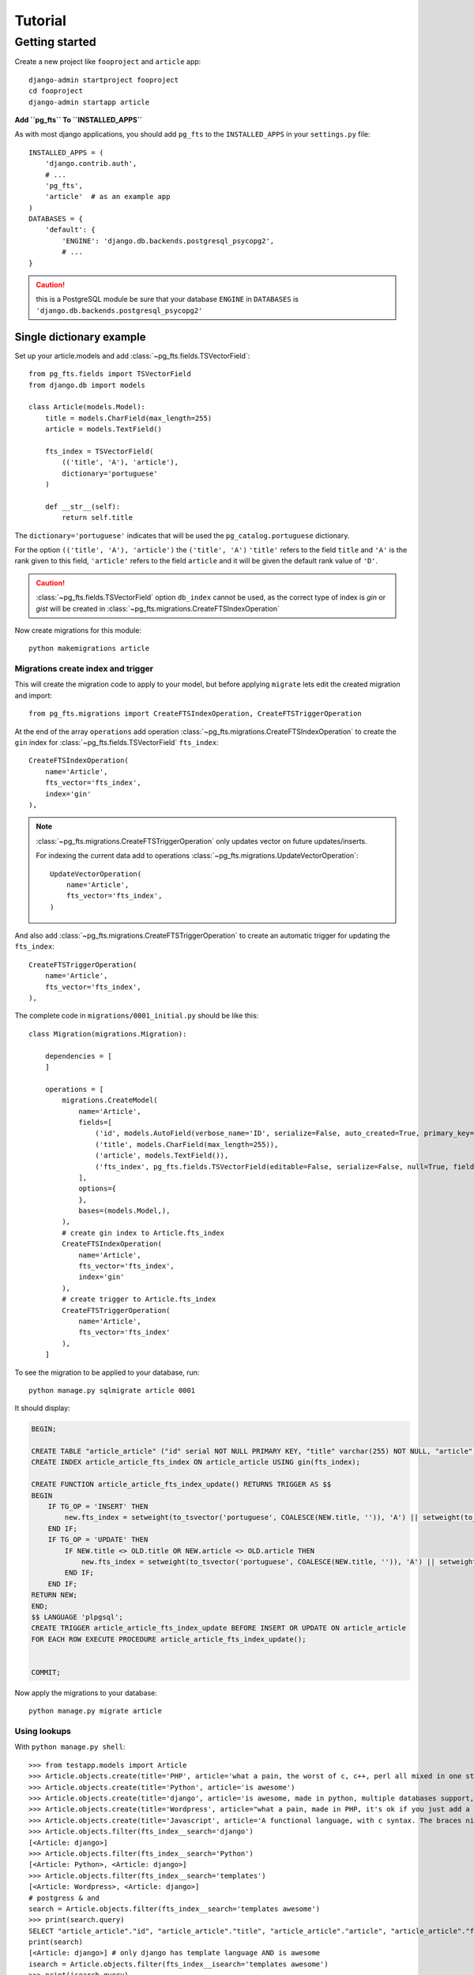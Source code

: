 ========
Tutorial
========

Getting started
===============

Create a new project like ``fooproject`` and ``article`` app::

    django-admin startproject fooproject
    cd fooproject
    django-admin startapp article


**Add ``pg_fts`` To ``INSTALLED_APPS``**

As with most django applications, you should add ``pg_fts`` to the ``INSTALLED_APPS`` in your ``settings.py`` file::

    INSTALLED_APPS = (
        'django.contrib.auth',
        # ...
        'pg_fts',
        'article'  # as an example app
    )
    DATABASES = {
        'default': {
            'ENGINE': 'django.db.backends.postgresql_psycopg2',
            # ...
    }

.. caution::
    this is a PostgreSQL module be sure that your database ``ENGINE`` in  ``DATABASES`` is ``'django.db.backends.postgresql_psycopg2'``

Single dictionary example
-------------------------

Set up your article.models and add :class:`~pg_fts.fields.TSVectorField`::

    from pg_fts.fields import TSVectorField
    from django.db import models

    class Article(models.Model):
        title = models.CharField(max_length=255)
        article = models.TextField()

        fts_index = TSVectorField(
            (('title', 'A'), 'article'),
            dictionary='portuguese'
        )

        def __str__(self):
            return self.title

The ``dictionary='portuguese'`` indicates that will be used the ``pg_catalog.portuguese`` dictionary.

For the option ``(('title', 'A'), 'article')`` the ``('title', 'A')`` ``'title'`` refers to the field ``title`` and ``'A'`` is the rank given to this field, ``'article'`` refers to the field ``article`` and it will be given the default rank value of ``'D'``.

.. caution::
    :class:`~pg_fts.fields.TSVectorField` option ``db_index`` cannot be used, as the correct type of index is *gin* or *gist* will be created in :class:`~pg_fts.migrations.CreateFTSIndexOperation`

Now create migrations for this module::

    python makemigrations article

Migrations create index and trigger
...................................

This will create the migration code to apply to your model, but before applying ``migrate`` lets edit the created migration and import::

    from pg_fts.migrations import CreateFTSIndexOperation, CreateFTSTriggerOperation

At the end of the array ``operations`` add operation :class:`~pg_fts.migrations.CreateFTSIndexOperation` to create the ``gin`` index for :class:`~pg_fts.fields.TSVectorField` ``fts_index``::

    CreateFTSIndexOperation(
        name='Article',
        fts_vector='fts_index',
        index='gin'
    ),

.. note::

    :class:`~pg_fts.migrations.CreateFTSTriggerOperation` only updates vector on future updates/inserts.

    For indexing the current data add to operations :class:`~pg_fts.migrations.UpdateVectorOperation`::

        UpdateVectorOperation(
            name='Article',
            fts_vector='fts_index',
        )

And also add :class:`~pg_fts.migrations.CreateFTSTriggerOperation` to create an automatic trigger for updating the ``fts_index``::

    CreateFTSTriggerOperation(
        name='Article',
        fts_vector='fts_index',
    ),

The complete code in ``migrations/0001_initial.py`` should be like this::

    class Migration(migrations.Migration):

        dependencies = [
        ]

        operations = [
            migrations.CreateModel(
                name='Article',
                fields=[
                    ('id', models.AutoField(verbose_name='ID', serialize=False, auto_created=True, primary_key=True)),
                    ('title', models.CharField(max_length=255)),
                    ('article', models.TextField()),
                    ('fts_index', pg_fts.fields.TSVectorField(editable=False, serialize=False, null=True, fields=(('title', 'A'), 'article'), dictionary='portuguese', default='')),
                ],
                options={
                },
                bases=(models.Model,),
            ),
            # create gin index to Article.fts_index
            CreateFTSIndexOperation(
                name='Article',
                fts_vector='fts_index',
                index='gin'
            ),
            # create trigger to Article.fts_index
            CreateFTSTriggerOperation(
                name='Article',
                fts_vector='fts_index'
            ),
        ]

To see the migration to be applied to your database, run::

    python manage.py sqlmigrate article 0001

It should display:

.. code-block:: sql

    BEGIN;

    CREATE TABLE "article_article" ("id" serial NOT NULL PRIMARY KEY, "title" varchar(255) NOT NULL, "article" text NOT NULL, "fts_index" tsvector NULL);
    CREATE INDEX article_article_fts_index ON article_article USING gin(fts_index);

    CREATE FUNCTION article_article_fts_index_update() RETURNS TRIGGER AS $$
    BEGIN
        IF TG_OP = 'INSERT' THEN
            new.fts_index = setweight(to_tsvector('portuguese', COALESCE(NEW.title, '')), 'A') || setweight(to_tsvector('portuguese', COALESCE(NEW.article, '')), 'D');
        END IF;
        IF TG_OP = 'UPDATE' THEN
            IF NEW.title <> OLD.title OR NEW.article <> OLD.article THEN
                new.fts_index = setweight(to_tsvector('portuguese', COALESCE(NEW.title, '')), 'A') || setweight(to_tsvector('portuguese', COALESCE(NEW.article, '')), 'D');
            END IF;
        END IF;
    RETURN NEW;
    END;
    $$ LANGUAGE 'plpgsql';
    CREATE TRIGGER article_article_fts_index_update BEFORE INSERT OR UPDATE ON article_article
    FOR EACH ROW EXECUTE PROCEDURE article_article_fts_index_update();


    COMMIT;


Now apply the migrations to your database::
    
    python manage.py migrate article

Using lookups
.............

With ``python manage.py shell``::

    >>> from testapp.models import Article
    >>> Article.objects.create(title='PHP', article='what a pain, the worst of c, c++, perl all mixed in one stupid thing')
    >>> Article.objects.create(title='Python', article='is awesome')
    >>> Article.objects.create(title='django', article='is awesome, made in python, multiple databases support, it has a ORM, class based views, template layer')
    >>> Article.objects.create(title='Wordpress', article="what a pain, made in PHP, it's ok if you just add a template and some plugins")
    >>> Article.objects.create(title='Javascript', article='A functional language, with c syntax. The braces nightmare')
    >>> Article.objects.filter(fts_index__search='django')
    [<Article: django>]
    >>> Article.objects.filter(fts_index__search='Python')
    [<Article: Python>, <Article: django>]
    >>> Article.objects.filter(fts_index__search='templates')
    [<Article: Wordpress>, <Article: django>]
    # postgress & and
    search = Article.objects.filter(fts_index__search='templates awesome')
    >>> print(search.query)
    SELECT "article_article"."id", "article_article"."title", "article_article"."article", "article_article"."fts_index" FROM "article_article" WHERE "article_article"."fts_index" @@ to_tsquery('portuguese', templates & awesome)
    print(search)
    [<Article: django>] # only django has template language AND is awesome
    isearch = Article.objects.filter(fts_index__isearch='templates awesome')
    >>> print(isearch.query)
    SELECT "article_article"."id", "article_article"."title", "article_article"."article", "article_article"."fts_index" FROM "article_article" WHERE "article_article"."fts_index" @@ to_tsquery('portuguese', templates | awesome)
    print(isearch)
    [<Article: Python>, <Article: Wordpress>, <Article: django>]
    # wordpress oh no and in 2nd position, let's rank the results

Ranking results
...............

To rank results :pg_docs:`12.3.3. Ranking Search Results <textsearch-controls.html#TEXTSEARCH-RANKING>` let's use django annotate.

For this lets use :class:`~pg_fts.ranks.FTSRank`, :class:`~pg_fts.ranks.FTSRankCd`

>>> from pg_fts.ranks import FTSRank, FTSRankCd
>>> ranks = Article.objects.annotate(rank=FTSRank(fts_index__isearch='templates awesome')).order_by('-rank')
>>> ranks
[<Article: django>, <Article: Python>, <Article: Wordpress>]
# that's better, wordpress has templates, but it's not awesome, but let's check ranks
>>> [(r.title, r.rank) for r in ranks]
[('django', 0.0607927), ('Python', 0.0303964), ('Wordpress', 0.0303964)]
# lucky for python appear before wordpress, let's normalize the results
>>> ranks_cd = Article.objects.annotate(rank=FTSRankCd(fts_index__isearch='awesome templates', normalization=[16|32])).order_by('-rank')
>>> [(r.title, r.rank) for r in ranks_cd]
[('Python', 0.047619), ('django', 0.0457674), ('Wordpress', 0.0234196)]

Python and django are awesome, check the postgres documentation for more about normalization

Multiple dictionary example
---------------------------

Multiple dictionary support::

    class ArticleMulti(models.Model):
        title = models.CharField(max_length=255)
        article = models.TextField()
        # dictionary field to be used in query and trigger
        dictionary = models.CharField(
            max_length=15,
            choices=(('english', 'english'), ('portuguese', 'portuguese')),
            default='english',
            db_index=True
        )

        fts_index = TSVectorField(
            (('title', 'A'), 'article'),
            dictionary='dictionary'  # refers to dictionary field in model
        )

        def __str__(self):
            return self.title

Migrations create index and trigger
...................................

Like before in Single dictionary example::

    from pg_fts.migrations import CreateFTSIndexOperation, CreateFTSTriggerOperation

At the end of the array ``operations``::

    CreateFTSIndexOperation(
        name='ArticleMulti',
        fts_vector='fts_index',
        index='gin'
    ),
    CreateFTSTriggerOperation(
        name='ArticleMulti',
        fts_vector='fts_index',
    ),

But running ``python manage.py sqlmigrate article 0002`` generates the appropriate trigger

.. code-block:: sql

    BEGIN;

    --- ...

    $$ LANGUAGE 'plpgsql';
    CREATE TRIGGER article_article_fts_index_update BEFORE INSERT OR UPDATE ON article_article
    FOR EACH ROW EXECUTE PROCEDURE article_article_fts_index_update();

    CREATE FUNCTION article_articlemulti_fts_index_update() RETURNS TRIGGER AS $$
    BEGIN
        IF TG_OP = 'INSERT' THEN
            new.fts_index = setweight(to_tsvector(NEW.dictionary::regconfig, COALESCE(NEW.title, '')), 'A') || setweight(to_tsvector(NEW.dictionary::regconfig, COALESCE(NEW.article, '')), 'D');
        END IF;
        IF TG_OP = 'UPDATE' THEN
            IF NEW.dictionary <> OLD.dictionary OR NEW.title <> OLD.title OR NEW.article <> OLD.article THEN
                new.fts_index = setweight(to_tsvector(NEW.dictionary::regconfig, COALESCE(NEW.title, '')), 'A') || setweight(to_tsvector(NEW.dictionary::regconfig, COALESCE(NEW.article, '')), 'D');
            END IF;
        END IF;
    RETURN NEW;
    END;
    $$ LANGUAGE 'plpgsql';
    CREATE TRIGGER article_articlemulti_fts_index_update BEFORE INSERT OR UPDATE ON article_articlemulti
    FOR EACH ROW EXECUTE PROCEDURE article_articlemulti_fts_index_update();
    
    --- ...

    COMMIT;

Now the ``INSERT`` and ``UPDATE`` uses ``NEW.dictionary::regconfig`` for getting the language from dictionary

Using lookups
.............

Now the lookup checks the :class:`~pg_fts.fields.DictionaryTransform` for dictionary transformations.

For English search::

    en = ArticleMulti.objects.filter(fts_index__english__search='django')

For Portuguese search::

    pt = ArticleMulti.objects.filter(fts_index__portuguese__search='django')

.. note::
    
    Should be applied the filter for the dictionary field::

        en.filter(dictionary='english')
        pt.filter(dictionary='portuguese')

>>> ArticleMulti.objects.create(title='PHP', article='what a pain, the worst of c, c++, perl all mixed in one stupid thing', dictionary='english')
>>> ArticleMulti.objects.create(title='Python', article='is awesome', dictionary='english')
>>> ArticleMulti.objects.create(title='django', article='is awesome, made in python', dictionary='english')
>>> ArticleMulti.objects.create(title='Wordpress', article="what a pain, made in PHP, it's ok if you just add a template and some plugins")
>>> ArticleMulti.objects.create(title='Javascript', article='A functional dictionary, with c syntax. The braces nightmare', dictionary='english')
## Portuguese
>>> ArticleMulti.objects.create(title='PHP', article='que dor, o pior do c, c++ e perl tudo junto para ser a coisa mais estupida', dictionary='portuguese')
>>> ArticleMulti.objects.create(title='Python', article='é Brutal', dictionary='portuguese')
>>> ArticleMulti.objects.create(title='django', article='é Altamente, feito em python', dictionary='portuguese')
>>> ArticleMulti.objects.create(title='Wordpress', article="que dor, feito em PHP, não é mau para quem usa os templates e plugins")
>>> ArticleMulti.objects.create(title='Javascript', article='Uma linguagem funcional, mas tem sintaxe c para confundir. O pesadelo das chavetas', dictionary='portuguese')
>>> django_pt = ArticleMulti.objects.filter(fts_index__portuguese__search='django', dictionary='portuguese')
>>> ArticleMulti.objects.filter(fts_index__portuguese__search='pesadelo')
[<ArticleMulti: Javascript>]
>>> django_pt[0].article
'é Altamente, feito em python'
>>> django_en = ArticleMulti.objects.filter(fts_index__english__search='django', dictionary='english')
>>> django_en[0].article
'is awesome, made in python'


Ranking results
...............

To rank results in case of multiple dictionaries, use the appropriate :class:`~pg_fts.ranks.FTSRankDictionary`, :class:`~pg_fts.ranks.FTSRankCdDictionary`

Works like the Single Dictionary but with Multiple lookups

>>> ArticleMulti.objects.filter(dictionary='portuguese').annotate(
    rank=(FTSRankDictionary(
        fts_index__portuguese__search='pesadelo')).order_by('rank')


Removing and updating migrations
--------------------------------

If you remove, rename, alter one off the fields related to :class:`~pg_fts.fields.TSVectorField`

Changing the single dictionary Article to a multiple dictionary Article instead of creating a ArticleMulti

reverse migration to 0001 so does not include ArticleMulti::

    python manage.py migrate article 0001

Delete the 0002 migration, remove ArticleMulti from models.py and add / change Article to::

    class Article(models.Model):
        title = models.CharField(max_length=255)
        article = models.TextField()

    dictionary = models.CharField(
        max_length=15,
        choices=(('english', 'english'), ('portuguese', 'portuguese')),
        default='english'
    )

    fts_index = TSVectorField(
        (('title', 'A'), 'article'),
        dictionary='dictionary'  # now it refers to the dictionary field
    )

    def __str__(self):
        return self.title

Let django find the model alterations for us::

    python manage.py makemigrations article

But we have to edit the migrations 0002 file before applying and add to operations :class:`~pg_fts.migrations.DeleteFTSTriggerOperation` and :class:`~pg_fts.migrations.DeleteFTSIndexOperation` **before** django auto migrations, and **at the end** of operations the :class:`~pg_fts.migrations.CreateFTSIndexOperation` and :class:`~pg_fts.migrations.CreateFTSTriggerOperation`.

The migrations 0002 file should be like this::

    # -*- coding: utf-8 -*-
    from __future__ import unicode_literals

    from django.db import models, migrations
    import pg_fts.fields
    from pg_fts.migrations import (CreateFTSIndexOperation,
                                   CreateFTSTriggerOperation,
                                   DeleteFTSIndexOperation,
                                   DeleteFTSTriggerOperation)


    class Migration(migrations.Migration):

        dependencies = [
            ('article', '0001_initial'),
        ]

        operations = [
            # remove previous created CreateFTSTriggerOperation
            DeleteFTSTriggerOperation(
                name='Article',
                fts_vector='fts_index'
            ),
            # remove previous created CreateFTSIndexOperation
            DeleteFTSIndexOperation(
                name='Article',
                fts_vector='fts_index',
                index='gin'
            ),
            # the django created changes
            migrations.AddField(
                model_name='article',
                name='dictionary',
                field=models.CharField(default='english', choices=[('english', 'english'), ('portuguese', 'portuguese')], max_length=15),
                preserve_default=True,
            ),
            migrations.AlterField(
                model_name='article',
                name='fts_index',
                field=pg_fts.fields.TSVectorField(dictionary='dictionary', serialize=False, default='', null=True, editable=False, fields=(('title', 'A'), 'article')),
            ),
            # add new index
            CreateFTSIndexOperation(
                name='Article',
                fts_vector='fts_index',
                index='gin'
            ),
            # and create new trigger
            CreateFTSTriggerOperation(
                name='Article',
                fts_vector='fts_index'
            ),

        ]

.. warning::

    Pay special attention to the order of creation and deleting.

    You can only apply :class:`~pg_fts.migrations.CreateFTSIndexOperation` and :class:`~pg_fts.migrations.CreateFTSTriggerOperation` after django created operations.

    The :class:`~pg_fts.migrations.DeleteFTSTriggerOperation` and :class:`~pg_fts.migrations.DeleteFTSIndexOperation` before django removing/altering operations

    Not to forget **USE AT YOUR OWN RISK**
